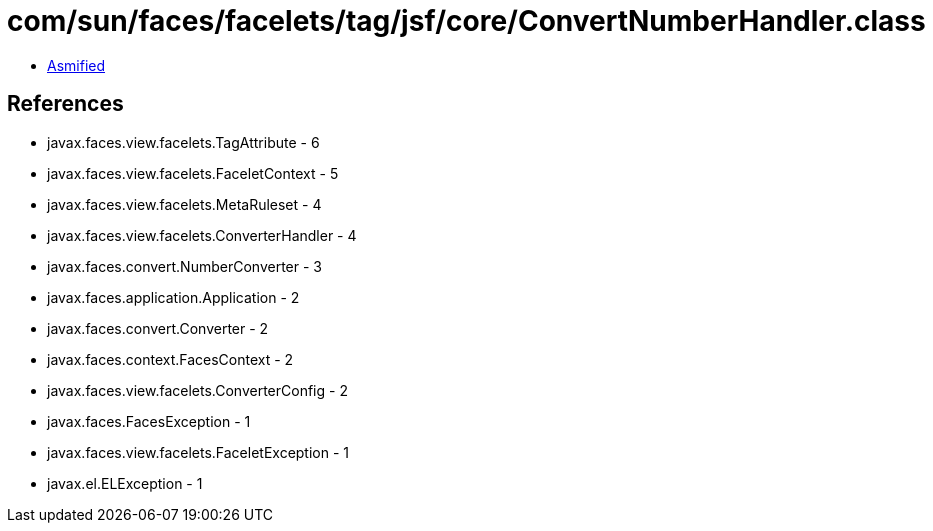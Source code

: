 = com/sun/faces/facelets/tag/jsf/core/ConvertNumberHandler.class

 - link:ConvertNumberHandler-asmified.java[Asmified]

== References

 - javax.faces.view.facelets.TagAttribute - 6
 - javax.faces.view.facelets.FaceletContext - 5
 - javax.faces.view.facelets.MetaRuleset - 4
 - javax.faces.view.facelets.ConverterHandler - 4
 - javax.faces.convert.NumberConverter - 3
 - javax.faces.application.Application - 2
 - javax.faces.convert.Converter - 2
 - javax.faces.context.FacesContext - 2
 - javax.faces.view.facelets.ConverterConfig - 2
 - javax.faces.FacesException - 1
 - javax.faces.view.facelets.FaceletException - 1
 - javax.el.ELException - 1

